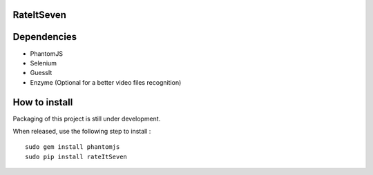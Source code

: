 RateItSeven
===========

.. image:: https://travis-ci.org/AltarBeastiful/rateItSeven.svg
    :target: https://travis-ci.org/AltarBeastiful/rateItSeven
    :alt: Build Status

Dependencies
==============
- PhantomJS
- Selenium
- GuessIt
- Enzyme (Optional for a better video files recognition)

How to install
================
Packaging of this project is still under development.

When released, use the following step to install :
::

    sudo gem install phantomjs
    sudo pip install rateItSeven

